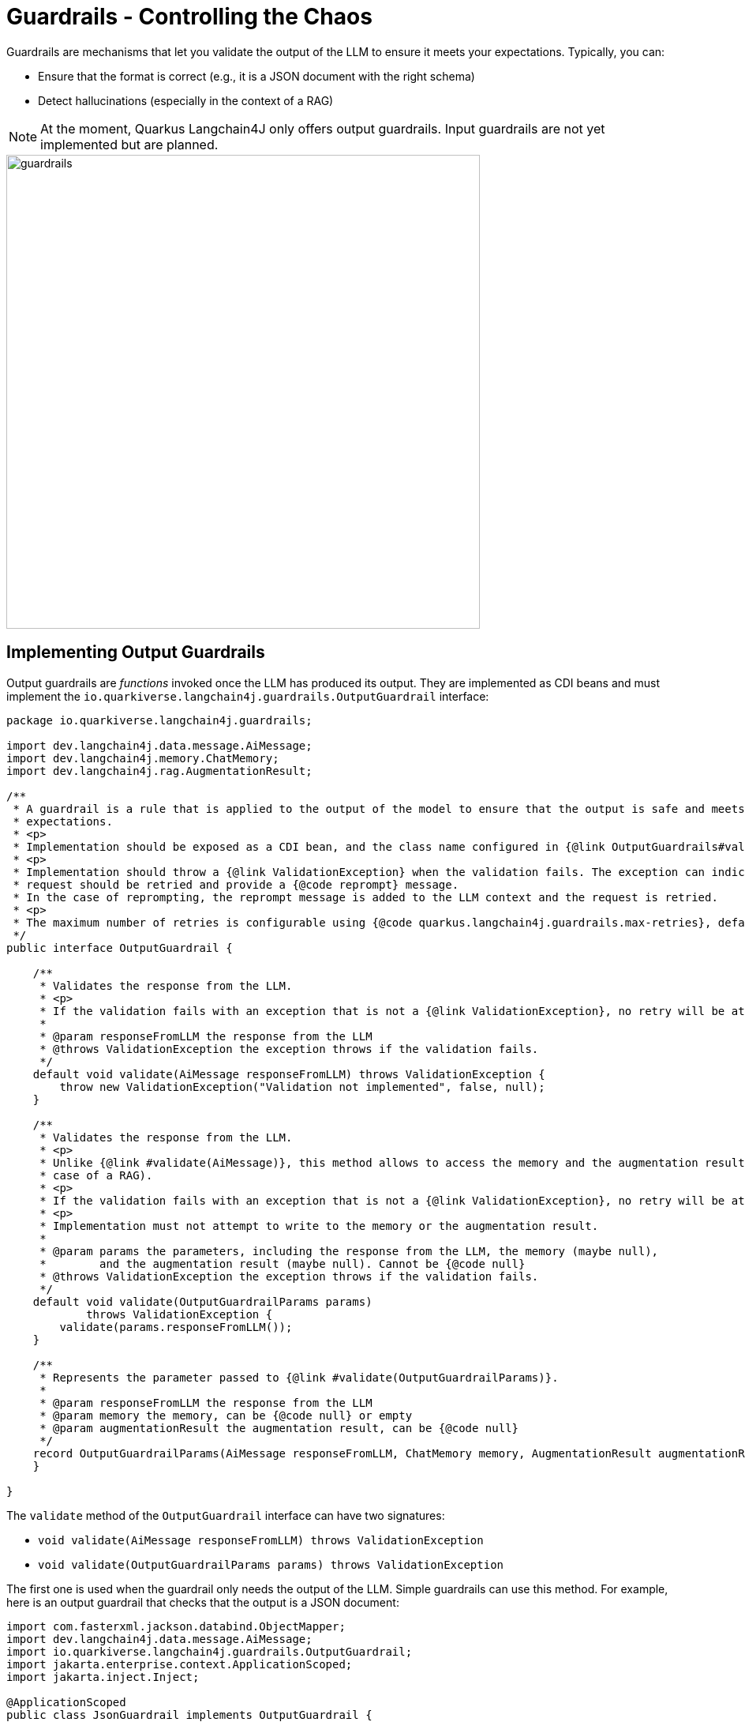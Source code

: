 = Guardrails - Controlling the Chaos

Guardrails are mechanisms that let you validate the output of the LLM to ensure it meets your expectations.
Typically, you can:

- Ensure that the format is correct (e.g., it is a JSON document with the right schema)
- Detect hallucinations (especially in the context of a RAG)

NOTE: At the moment, Quarkus Langchain4J only offers output guardrails.
Input guardrails are not yet implemented but are planned.

image::guardrails.png[width=600,align="center"]

== Implementing Output Guardrails

Output guardrails are _functions_ invoked once the LLM has produced its output.
They are implemented as CDI beans and must implement the `io.quarkiverse.langchain4j.guardrails.OutputGuardrail` interface:

[source,java]
----
package io.quarkiverse.langchain4j.guardrails;

import dev.langchain4j.data.message.AiMessage;
import dev.langchain4j.memory.ChatMemory;
import dev.langchain4j.rag.AugmentationResult;

/**
 * A guardrail is a rule that is applied to the output of the model to ensure that the output is safe and meets the
 * expectations.
 * <p>
 * Implementation should be exposed as a CDI bean, and the class name configured in {@link OutputGuardrails#value()} annotation.
 * <p>
 * Implementation should throw a {@link ValidationException} when the validation fails. The exception can indicate whether the
 * request should be retried and provide a {@code reprompt} message.
 * In the case of reprompting, the reprompt message is added to the LLM context and the request is retried.
 * <p>
 * The maximum number of retries is configurable using {@code quarkus.langchain4j.guardrails.max-retries}, defaulting to 3.
 */
public interface OutputGuardrail {

    /**
     * Validates the response from the LLM.
     * <p>
     * If the validation fails with an exception that is not a {@link ValidationException}, no retry will be attempted.
     *
     * @param responseFromLLM the response from the LLM
     * @throws ValidationException the exception throws if the validation fails.
     */
    default void validate(AiMessage responseFromLLM) throws ValidationException {
        throw new ValidationException("Validation not implemented", false, null);
    }

    /**
     * Validates the response from the LLM.
     * <p>
     * Unlike {@link #validate(AiMessage)}, this method allows to access the memory and the augmentation result (in the
     * case of a RAG).
     * <p>
     * If the validation fails with an exception that is not a {@link ValidationException}, no retry will be attempted.
     * <p>
     * Implementation must not attempt to write to the memory or the augmentation result.
     *
     * @param params the parameters, including the response from the LLM, the memory (maybe null),
     *        and the augmentation result (maybe null). Cannot be {@code null}
     * @throws ValidationException the exception throws if the validation fails.
     */
    default void validate(OutputGuardrailParams params)
            throws ValidationException {
        validate(params.responseFromLLM());
    }

    /**
     * Represents the parameter passed to {@link #validate(OutputGuardrailParams)}.
     *
     * @param responseFromLLM the response from the LLM
     * @param memory the memory, can be {@code null} or empty
     * @param augmentationResult the augmentation result, can be {@code null}
     */
    record OutputGuardrailParams(AiMessage responseFromLLM, ChatMemory memory, AugmentationResult augmentationResult) {
    }

}

----

The `validate` method of the `OutputGuardrail` interface can have two signatures:

- `void validate(AiMessage responseFromLLM) throws ValidationException`
- `void validate(OutputGuardrailParams params) throws ValidationException`

The first one is used when the guardrail only needs the output of the LLM.
Simple guardrails can use this method.
For example, here is an output guardrail that checks that the output is a JSON document:

[source,java]
----
import com.fasterxml.jackson.databind.ObjectMapper;
import dev.langchain4j.data.message.AiMessage;
import io.quarkiverse.langchain4j.guardrails.OutputGuardrail;
import jakarta.enterprise.context.ApplicationScoped;
import jakarta.inject.Inject;

@ApplicationScoped
public class JsonGuardrail implements OutputGuardrail {

    @Inject
    ObjectMapper mapper;

    @Override
    public void validate(AiMessage responseFromLLM) throws ValidationException {
        try {
            mapper.readTree(responseFromLLM.text());
        } catch (Exception e) {
            throw new ValidationException("Invalid JSON", true, "Make sure you return a valid JSON object");
        }
    }

}
----

The second signature is used when the guardrail needs more information, like the augmentation results or the memory.
Note that the guardrail cannot modify the memory or the augmentation results.
The <<_detecting_hallucinations_in_the_rag_context>> section gives an example of guardrail using the augmented results.

=== Output Guardrails Outcome

Output guardrails can have four outcomes:

- _pass_ - The output is valid, the next guardrail is executed, and if the last guardrail passes, the output is returned to the caller.
- _fail_ - The output is invalid, the next guardrail is **not** executed, and the error is rethrown.
- _fail with retry_ - The output is invalid, the next guardrail is **not** executed, and the LLM is called again with the **same** prompt.
- _fail with reprompt_ - The output is invalid, the next guardrail is **not** executed, and the LLM is called again with a **new** prompt.

A `validate` method completing successfully is considered a pass.
A `validate` method throwing an `Exception` is considered a fail.
If that exception is a `io.quarkiverse.langchain4j.guardrails.OutputGuardrail.ValidationException` exception, then the guardrail can specify whether the LLM should be retried or reprompted.

[source,java]
----
// Retry - The LLM is called again with the same prompt and context
// The guardrails will be called again with the new output
throw new ValidationException("Invalid JSON", true, null);

// Retry with reprompt - The LLM is called again with a new prompt and context
// A new user message is added to the LLM context (memory), and the LLM is called again with this new context.
// The guardrails will be called again with the new output
throw new ValidationException("Invalid JSON", true, "Make sure you return a valid JSON object");
----

IMPORTANT: _Reprompting_ requires the `retry` parameter to be set to `true` in the `ValidationException` constructor.

By default, Quarkus Langchain4J will limit the number of retries to 3.
This is configurable using the `quarkus.langchain4j.guardrails.max-retries` configuration property:

[source,properties]
----
quarkus.langchain4j.guardrails.max-retries=5
----

NOTE: Setting `quarkus.langchain4j.guardrails.max-retries` to 0 disables retries.

=== Output Guardrails Scopes

Output guardrails are CDI beans.
They can be in any CDI scope, including request scope, application scope, or session scope.

The scope of the guardrail is important as it defines the lifecycle of the guardrail, especially when the guardrail is stateful.

== Declaring Output Guardrails

Output guardrails are declared on the AI Service interface. You can declare output guardrails in two ways:

- By annotating the AI Service interface with `@OutputGuardrails` and listing the guardrails - these guardrails will be applied to all the methods of the AI Service.
- By annotating the method of the AI Service with `@OutputGuardrails` and listing the guardrails - these guardrails will be applied to this method only.

NOTE: Method guardrails take precedence over class guardrails.

Here is an example of an AI Service interface with output guardrails:

[source,java]
----
import dev.langchain4j.service.SystemMessage;
import io.quarkiverse.langchain4j.RegisterAiService;
import io.quarkiverse.langchain4j.guardrails.OutputGuardrails;
import jakarta.enterprise.context.SessionScoped;

@RegisterAiService(retrievalAugmentor = Retriever.class)
@SystemMessage("""
    You are Mona, a chatbot answering questions about a museum. Be polite, concise, and helpful.
""")
@SessionScoped
public interface ChatBot {

    @OutputGuardrails(HallucinationGuard.class)
    String chat(String question);

}
----

=== Guardrail Chain

You can declare multiple guardrails.
In this case, a chain is created, and the guardrails are executed in the order they are declared.
Thus, the order of the guardrails is important.

Typically, it's a good idea to have a guardrail that checks the format of the output first, and then a guardrail that checks the content.

[source,java]
----
@RegisterAiService
@SystemMessage("""
    You are simulating fights between a superhero and a supervillain.
""")
public interface Simulator {

    @UserMessage("""
        Simulate a fight between:
        - a hero: {hero}
        - a villain: {villain}
    """)
    @OutputGuardrails({JsonGuardrail.class, ConsistentStoryGuardrail.class})
    FightResult fight(Hero hero, Villain villain);

}
----

In this example, the `JsonGuardrail` is executed first to check that the output is a valid JSON document.
Then, the `ConsistentStoryGuardrail` is executed to check that the story is consistent.

If the `JsonGuardrail` fails, the `ConsistentStoryGuardrail` is not executed.
However, if the `ConsistentStoryGuardrail` fails with a retry or reprompt, the `JsonGuardrail` is executed again with the new response.

[#_detecting_hallucinations_in_the_rag_context]
== Detecting Hallucinations in the RAG Context

This section is an example of how to implement a guardrail that detects hallucinations in the context of a RAG.
The idea is to check that the output of the LLM is consistent with the augmentation results.

[source,java]
----
package me.escoffier.langchain4j.nomic;

import dev.langchain4j.data.embedding.Embedding;
import dev.langchain4j.model.output.Response;
import dev.langchain4j.rag.content.Content;
import io.quarkiverse.langchain4j.guardrails.OutputGuardrail;
import io.quarkus.logging.Log;
import jakarta.enterprise.context.ApplicationScoped;
import jakarta.inject.Inject;
import org.eclipse.microprofile.config.inject.ConfigProperty;

@ApplicationScoped
public class HallucinationGuard implements OutputGuardrail {

    @Inject
    NomicEmbeddingV1 embedding;

    @ConfigProperty(name = "hallucination.threshold", defaultValue = "0.7")
    double threshold;

    @Override
    public void validate(OutputGuardrailParams params) throws ValidationException {
        Response<Embedding> embeddingOfTheResponse = embedding.embed(params.responseFromLLM().text());
        if (params.augmentationResult() == null || params.augmentationResult().contents().isEmpty()) {
            Log.info("No content to validate against");
            return;
        }
        float[] vectorOfTheResponse = embeddingOfTheResponse.content().vector();
        for (Content content : params.augmentationResult().contents()) {
            Response<Embedding> embeddingOfTheContent = embedding.embed(content.textSegment());
            float[] vectorOfTheContent = embeddingOfTheContent.content().vector();
            double distance = cosineDistance(vectorOfTheResponse, vectorOfTheContent);
            if (distance < threshold) {
                Log.info("Passed hallucination guardrail: " + distance);
                return;
            }
        }

        throw new ValidationException("Hallucination detected", true, "Make sure you use the given documents to produce the response");
    }

    public static double cosineDistance(float[] vector1, float[] vector2) {
        double dotProduct = 0.0;
        double normA = 0.0;
        double normB = 0.0;

        for (int i = 0; i < vector1.length; i++) {
            dotProduct += vector1[i] * vector2[i];
            normA += Math.pow(vector1[i], 2);
            normB += Math.pow(vector2[i], 2);
        }

        double cosineSimilarity = dotProduct / (Math.sqrt(normA) * Math.sqrt(normB));
        return 1.0 - cosineSimilarity;
    }
}
----